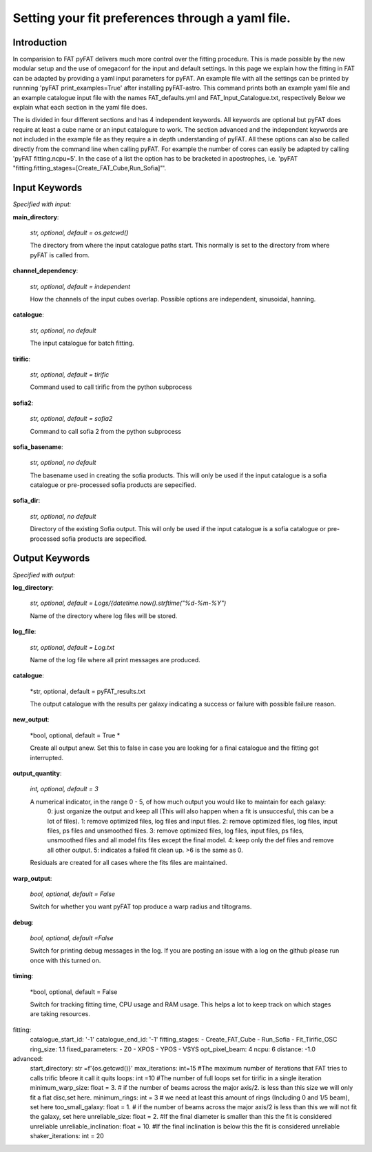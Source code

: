 Setting your fit preferences through a yaml file.
=================================

Introduction
--------

In comparision to FAT pyFAT delivers much more control over the fitting procedure. This is made possible by the new modular setup and the use of omegaconf for the input and default settings.
In this page we explain how the fitting in FAT can be adapted by providing a yaml input parameters for pyFAT. An example file with all the settings can be printed by runnning 'pyFAT print_examples=True' after installing pyFAT-astro. This command prints both an example yaml file and an example catalogue input file with the names FAT_defaults.yml and FAT_Input_Catalogue.txt, respectively
Below we explain what each section in the yaml file does.

The is divided  in four different sections and has 4 independent keywords. All keywords are optional but pyFAT does require at least a cube name or an input catalogure to work.  The section advanced and the independent keywords are not included in the example file as they require a in depth understanding of pyFAT.
All these options can also be called directly from the command line when calling pyFAT. For example the number of cores can easily be adapted by calling 'pyFAT fitting.ncpu=5'. In the case of a list the option has to be bracketed in apostrophes, i.e. 'pyFAT "fitting.fitting_stages=[Create_FAT_Cube,Run_Sofia]"'.

Input Keywords
--------
*Specified with input:*

**main_directory**:

  *str, optional, default = os.getcwd()*

  The directory from where the input catalogue paths start. This normally is set to the directory from where pyFAT is called from.

**channel_dependency**:

  *str, optional, default = independent*

  How the channels of the input cubes overlap. Possible options are independent, sinusoidal, hanning.

**catalogue**:

  *str, optional, no default*

  The input catalogue for batch fitting.

**tirific**:

  *str, optional, default = tirific*

  Command used to call tirific from the python subprocess

**sofia2**:

  *str, optional, default = sofia2*

  Command to call sofia 2 from the python subprocess

**sofia_basename**:

  *str, optional, no default*

  The basename used in creating the sofia products. This will only be used if the input catalogue is a sofia catalogue or pre-processed sofia products are sepecified.

**sofia_dir**:

  *str, optional, no default*

  Directory of the existing Sofia output. This will only be used if the input catalogue is a sofia catalogue or pre-processed sofia products are sepecified.

Output Keywords
--------
*Specified with output:*

**log_directory**:

  *str, optional, default = Logs/{datetime.now().strftime("%d-%m-%Y")*

  Name of the directory where log files will be stored.

**log_file**:

  *str, optional, default = Log.txt*

  Name of the log file where all print messages are produced.

**catalogue**:

  *str, optional, default = pyFAT_results.txt

  The output catalogue with the results per galaxy indicating a success or failure with possible failure reason.

**new_output**:

  *bool, optional, default = True *

  Create all output anew. Set this to false in case you are looking for a final catalogue and the fitting got interrupted.

**output_quantity**:

  *int, optional, default = 3*

  A numerical indicator, in the range 0 - 5, of how much output you would like to maintain for each galaxy:
    0: just organize the output and keep all (This will also happen when a fit is unsuccesful, this can be a lot of files).
    1: remove optimized files, log files and input files.
    2: remove optimized files, log files, input files, ps files and unsmoothed files.
    3: remove optimized files, log files, input files, ps files, unsmoothed files and all model fits files except the final model.
    4: keep only the def files and remove all other output.
    5: indicates a failed fit clean up.
    >6 is the same as 0.

  Residuals are created for all cases where the fits files are maintained.

**warp_output**:

  *bool, optional, default = False*

  Switch for whether you want pyFAT top produce a warp radius and tiltograms.

**debug**:

  *bool, optional, default =False*

  Switch for printing debug messages in the log. If you are posting an issue with a log on the github please run once with this turned on.

**timing**:

 *bool, optional, default = False

 Switch for tracking fitting time, CPU usage and RAM usage. This helps a lot to keep track on which stages are taking resources.


fitting:
  catalogue_start_id: '-1'
  catalogue_end_id: '-1'
  fitting_stages:
  - Create_FAT_Cube
  - Run_Sofia
  - Fit_Tirific_OSC
  ring_size: 1.1
  fixed_parameters:
  - Z0
  - XPOS
  - YPOS
  - VSYS
  opt_pixel_beam: 4
  ncpu: 6
  distance: -1.0
advanced:
    start_directory: str =f'{os.getcwd()}'
    max_iterations: int=15 #The maximum number of iterations that FAT tries to calls trific bfeore it call it quits
    loops: int =10 #The number of full loops set for tirific in a  single iteration
    minimum_warp_size: float = 3. # if the number of beams across the major axis/2. is less than this size we will only fit a flat disc,set here.
    minimum_rings: int = 3  # we need at least this amount of rings (Including 0 and 1/5 beam), set here
    too_small_galaxy: float = 1. # if the number of beams across the major axis/2 is less than this we will not fit the galaxy, set here
    unreliable_size: float = 2. #If the final diameter is smaller than this the fit is considered unreliable
    unreliable_inclination: float = 10. #If the final inclination is below this the fit is considered unreliable
    shaker_iterations: int = 20
